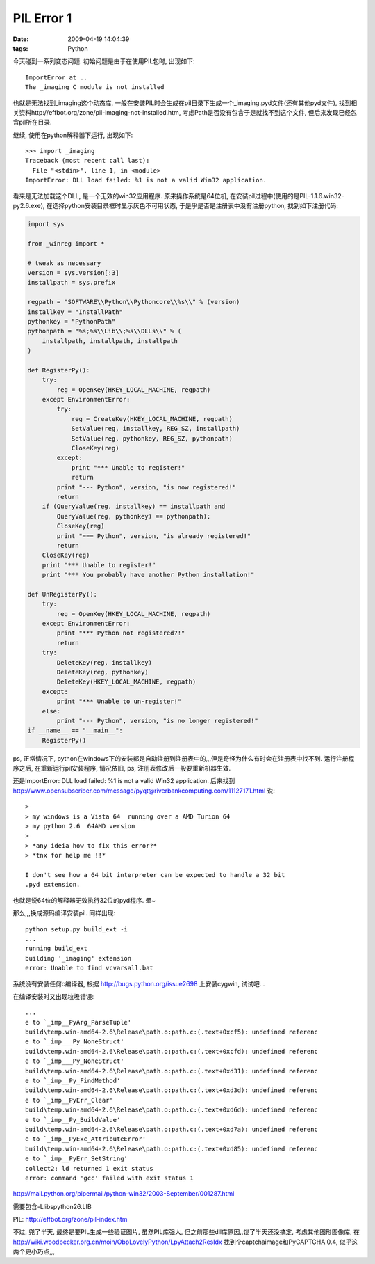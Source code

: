PIL Error 1
===================

:date: 2009-04-19 14:04:39
:tags: Python

今天碰到一系列变态问题.
初始问题是由于在使用PIL包时, 出现如下:

::

    ImportError at ..
    The _imaging C module is not installed

也就是无法找到_imaging这个动态库, 一般在安装PIL时会生成在pil目录下生成一个_imaging.pyd文件(还有其他pyd文件), 找到相关资料http://effbot.org/zone/pil-imaging-not-installed.htm, 考虑Path是否没有包含于是就找不到这个文件, 但后来发现已经包含pil所在目录.

继续, 使用在python解释器下运行, 出现如下:

::

    >>> import _imaging
    Traceback (most recent call last):
      File "<stdin>", line 1, in <module>
    ImportError: DLL load failed: %1 is not a valid Win32 application.

看来是无法加载这个DLL, 是一个无效的win32应用程序. 原来操作系统是64位机, 在安装pil过程中(使用的是PIL-1.1.6.win32-py2.6.exe), 在选择python安装目录框时显示灰色不可用状态, 于是乎是否是注册表中没有注册python, 找到如下注册代码:

.. sourcecode:: python

    import sys

    from _winreg import *

    # tweak as necessary
    version = sys.version[:3]
    installpath = sys.prefix

    regpath = "SOFTWARE\\Python\\Pythoncore\\%s\\" % (version)
    installkey = "InstallPath"
    pythonkey = "PythonPath"
    pythonpath = "%s;%s\\Lib\\;%s\\DLLs\\" % (
        installpath, installpath, installpath
    )

    def RegisterPy():
        try:
            reg = OpenKey(HKEY_LOCAL_MACHINE, regpath)
        except EnvironmentError:
            try:
                reg = CreateKey(HKEY_LOCAL_MACHINE, regpath)
                SetValue(reg, installkey, REG_SZ, installpath)
                SetValue(reg, pythonkey, REG_SZ, pythonpath)
                CloseKey(reg)
            except:
                print "*** Unable to register!"
                return
            print "--- Python", version, "is now registered!"
            return
        if (QueryValue(reg, installkey) == installpath and
            QueryValue(reg, pythonkey) == pythonpath):
            CloseKey(reg)
            print "=== Python", version, "is already registered!"
            return
        CloseKey(reg)
        print "*** Unable to register!"
        print "*** You probably have another Python installation!"

    def UnRegisterPy():
        try:
            reg = OpenKey(HKEY_LOCAL_MACHINE, regpath)
        except EnvironmentError:
            print "*** Python not registered?!"
            return
        try:
            DeleteKey(reg, installkey)
            DeleteKey(reg, pythonkey)
            DeleteKey(HKEY_LOCAL_MACHINE, regpath)
        except:
            print "*** Unable to un-register!"
        else:
            print "--- Python", version, "is no longer registered!"
    if __name__ == "__main__":
        RegisterPy()

ps, 正常情况下, python在windows下的安装都是自动注册到注册表中的,,,但是奇怪为什么有时会在注册表中找不到.
运行注册程序之后, 在重新运行pil安装程序, 情况依旧, ps, 注册表修改后一般要重新机器生效.

还是ImportError: DLL load failed: %1 is not a valid Win32 application. 后来找到 http://www.opensubscriber.com/message/pyqt@riverbankcomputing.com/11127171.html 说:

::

    >
    > my windows is a Vista 64  running over a AMD Turion 64
    > my python 2.6  64AMD version
    >
    > *any ideia how to fix this error?*
    > *tnx for help me !!*

    I don't see how a 64 bit interpreter can be expected to handle a 32 bit
    .pyd extension.

也就是说64位的解释器无效执行32位的pyd程序. 晕~

那么,,,换成源码编译安装pil. 同样出现:

::

    python setup.py build_ext -i
    ...
    running build_ext
    building '_imaging' extension
    error: Unable to find vcvarsall.bat

系统没有安装任何c编译器, 根据 http://bugs.python.org/issue2698 上安装cygwin, 试试吧...

在编译安装时又出现垃圾错误:

::

    ...
    e to `_imp__PyArg_ParseTuple'
    build\temp.win-amd64-2.6\Release\path.o:path.c:(.text+0xcf5): undefined referenc
    e to `_imp___Py_NoneStruct'
    build\temp.win-amd64-2.6\Release\path.o:path.c:(.text+0xcfd): undefined referenc
    e to `_imp___Py_NoneStruct'
    build\temp.win-amd64-2.6\Release\path.o:path.c:(.text+0xd31): undefined referenc
    e to `_imp__Py_FindMethod'
    build\temp.win-amd64-2.6\Release\path.o:path.c:(.text+0xd3d): undefined referenc
    e to `_imp__PyErr_Clear'
    build\temp.win-amd64-2.6\Release\path.o:path.c:(.text+0xd6d): undefined referenc
    e to `_imp__Py_BuildValue'
    build\temp.win-amd64-2.6\Release\path.o:path.c:(.text+0xd7a): undefined referenc
    e to `_imp__PyExc_AttributeError'
    build\temp.win-amd64-2.6\Release\path.o:path.c:(.text+0xd85): undefined referenc
    e to `_imp__PyErr_SetString'
    collect2: ld returned 1 exit status
    error: command 'gcc' failed with exit status 1


http://mail.python.org/pipermail/python-win32/2003-September/001287.html

需要包含-L\libs\python26.LIB

PIL: http://effbot.org/zone/pil-index.htm

不过, 兜了半天, 最终是要PIL生成一些验证图片, 虽然PIL库强大, 但之前那些dll库原因,,饶了半天还没搞定, 考虑其他图形图像库, 在 http://wiki.woodpecker.org.cn/moin/ObpLovelyPython/LpyAttach2ResIdx 找到个captchaimage和PyCAPTCHA 0.4, 似乎这两个更小巧点,,,

